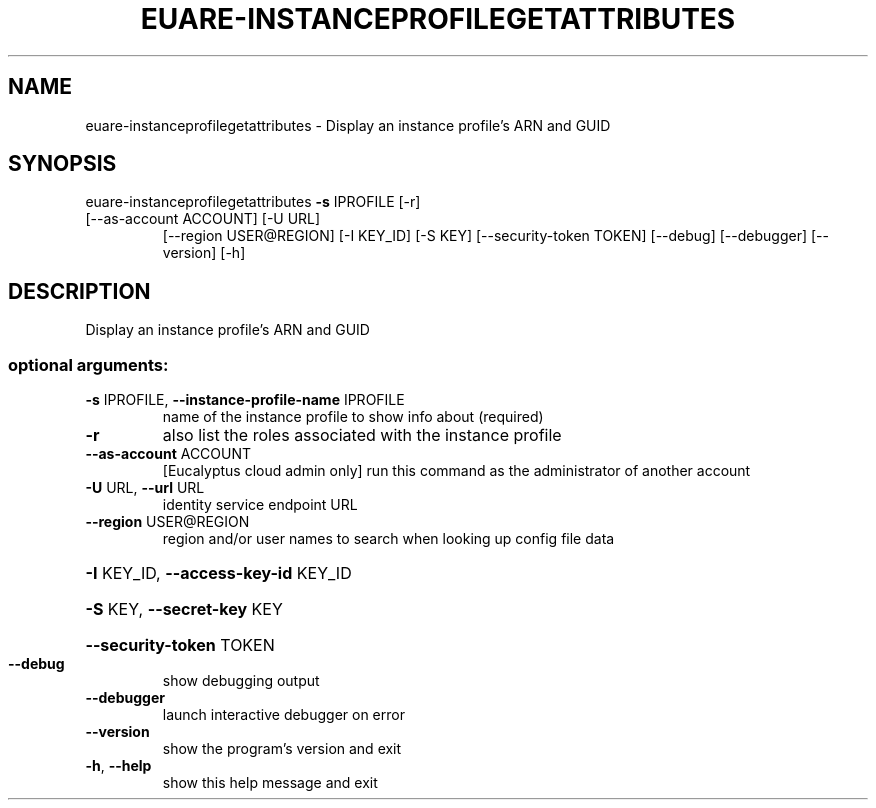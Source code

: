 .\" DO NOT MODIFY THIS FILE!  It was generated by help2man 1.47.3.
.TH EUARE-INSTANCEPROFILEGETATTRIBUTES "1" "March 2016" "euca2ools 3.2" "User Commands"
.SH NAME
euare-instanceprofilegetattributes \- Display an instance profile's ARN and GUID
.SH SYNOPSIS
euare\-instanceprofilegetattributes \fB\-s\fR IPROFILE [\-r]
.TP
[\-\-as\-account ACCOUNT] [\-U URL]
[\-\-region USER@REGION] [\-I KEY_ID]
[\-S KEY] [\-\-security\-token TOKEN]
[\-\-debug] [\-\-debugger] [\-\-version]
[\-h]
.SH DESCRIPTION
Display an instance profile's ARN and GUID
.SS "optional arguments:"
.TP
\fB\-s\fR IPROFILE, \fB\-\-instance\-profile\-name\fR IPROFILE
name of the instance profile to show info about
(required)
.TP
\fB\-r\fR
also list the roles associated with the instance
profile
.TP
\fB\-\-as\-account\fR ACCOUNT
[Eucalyptus cloud admin only] run this command as the
administrator of another account
.TP
\fB\-U\fR URL, \fB\-\-url\fR URL
identity service endpoint URL
.TP
\fB\-\-region\fR USER@REGION
region and/or user names to search when looking up
config file data
.HP
\fB\-I\fR KEY_ID, \fB\-\-access\-key\-id\fR KEY_ID
.HP
\fB\-S\fR KEY, \fB\-\-secret\-key\fR KEY
.HP
\fB\-\-security\-token\fR TOKEN
.TP
\fB\-\-debug\fR
show debugging output
.TP
\fB\-\-debugger\fR
launch interactive debugger on error
.TP
\fB\-\-version\fR
show the program's version and exit
.TP
\fB\-h\fR, \fB\-\-help\fR
show this help message and exit
